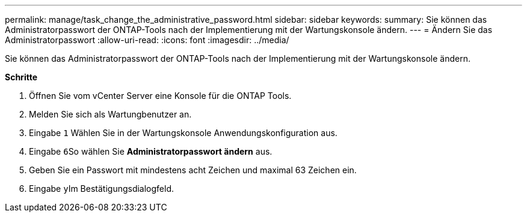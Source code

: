 ---
permalink: manage/task_change_the_administrative_password.html 
sidebar: sidebar 
keywords:  
summary: Sie können das Administratorpasswort der ONTAP-Tools nach der Implementierung mit der Wartungskonsole ändern. 
---
= Ändern Sie das Administratorpasswort
:allow-uri-read: 
:icons: font
:imagesdir: ../media/


[role="lead"]
Sie können das Administratorpasswort der ONTAP-Tools nach der Implementierung mit der Wartungskonsole ändern.

*Schritte*

. Öffnen Sie vom vCenter Server eine Konsole für die ONTAP Tools.
. Melden Sie sich als Wartungbenutzer an.
. Eingabe `1` Wählen Sie in der Wartungskonsole Anwendungskonfiguration aus.
. Eingabe ``6``So wählen Sie *Administratorpasswort ändern* aus.
. Geben Sie ein Passwort mit mindestens acht Zeichen und maximal 63 Zeichen ein.
. Eingabe ``y``Im Bestätigungsdialogfeld.

